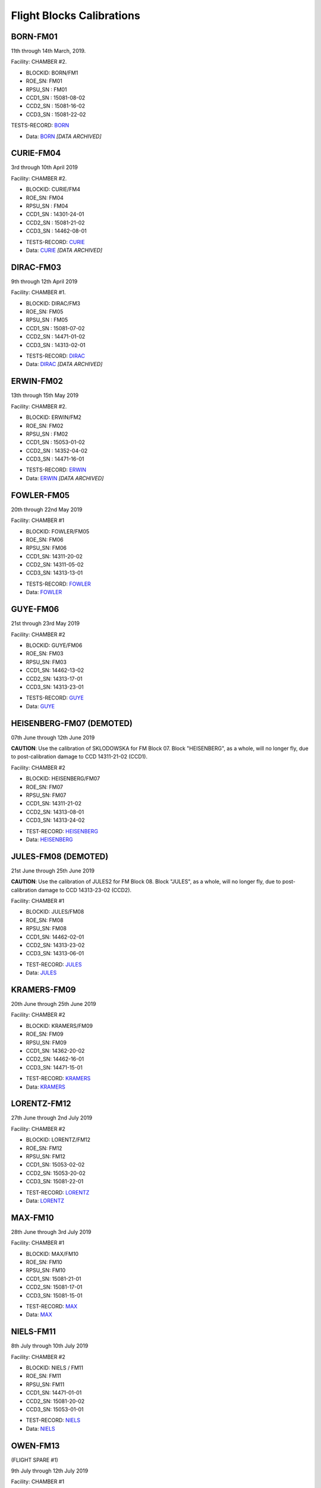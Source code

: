 Flight Blocks Calibrations
==========================


BORN-FM01
---------

11th through 14th March, 2019. 

Facility: CHAMBER #2.

- BLOCKID: BORN/FM1
- ROE_SN:	FM01
- RPSU_SN	: FM01
- CCD1_SN	: 15081-08-02
- CCD2_SN	: 15081-16-02
- CCD3_SN	: 15081-22-02



TESTS-RECORD: `BORN <https://docs.google.com/spreadsheets/d/1Wu_2jbFlIrs0HRzz5__UkvecimvG8Jc8QcDVp7Ts6Hc/edit#gid=110848496>`_

* Data: `BORN <../Kosher/FLIGHT/BORN>`_ *[DATA ARCHIVED]*


CURIE-FM04
----------

3rd through 10th April 2019

Facility: CHAMBER #2.

- BLOCKID: CURIE/FM4
- ROE_SN:	FM04
- RPSU_SN	: FM04
- CCD1_SN	: 14301-24-01
- CCD2_SN	: 15081-21-02
- CCD3_SN	: 14462-08-01


* TESTS-RECORD: `CURIE <https://docs.google.com/spreadsheets/d/1KwVmKyDIGvvkidOxBqrZFSmhEKFJtJMbWb__9VrP-ok/edit#gid=110848496>`_
* Data: `CURIE <../Kosher/FLIGHT/CURIE>`_ *[DATA ARCHIVED]*


DIRAC-FM03
----------

9th through 12th April 2019

Facility: CHAMBER #1.

- BLOCKID: DIRAC/FM3
- ROE_SN:	FM05
- RPSU_SN	: FM05
- CCD1_SN	: 15081-07-02
- CCD2_SN	: 14471-01-02
- CCD3_SN	: 14313-02-01

* TESTS-RECORD: `DIRAC <https://docs.google.com/spreadsheets/d/1vCUIAis5h2JL_Bg3poqKH19Zp095TikWgCmHL-KAnTM/edit#gid=110848496>`_
* Data: `DIRAC <../Kosher/FLIGHT/DIRAC>`_ *[DATA ARCHIVED]*


ERWIN-FM02
----------

13th through 15th May 2019

Facility: CHAMBER #2.

- BLOCKID: ERWIN/FM2
- ROE_SN:	FM02
- RPSU_SN	: FM02
- CCD1_SN	: 15053-01-02
- CCD2_SN	: 14352-04-02
- CCD3_SN	: 14471-16-01


* TESTS-RECORD: `ERWIN <https://docs.google.com/spreadsheets/d/11LqFU42W9qmuO8fOPlE43fel7js5_AeaX6AsOtRvZI0/edit#gid=110848496>`_
* Data: `ERWIN <../Kosher/FLIGHT/ERWIN>`_ *[DATA ARCHIVED]*


FOWLER-FM05
-----------

20th through 22nd May 2019

Facility: CHAMBER #1

- BLOCKID: FOWLER/FM05
- ROE_SN: FM06
- RPSU_SN: FM06
- CCD1_SN: 14311-20-02
- CCD2_SN: 14311-05-02
- CCD3_SN: 14313-13-01

* TESTS-RECORD: `FOWLER <https://docs.google.com/spreadsheets/d/1MpSBrZO8RX51-yu8Ww1aGrD3ZbAGLQxJNqM7sDI0Qz8/edit#gid=110848496>`_
* Data: `FOWLER <../Kosher/FLIGHT/FOWLER>`_


GUYE-FM06
---------

21st through 23rd May 2019

Facility: CHAMBER #2

- BLOCKID: GUYE/FM06
- ROE_SN: FM03
- RPSU_SN: FM03
- CCD1_SN: 14462-13-02
- CCD2_SN: 14313-17-01
- CCD3_SN: 14313-23-01

* TESTS-RECORD: `GUYE <https://docs.google.com/spreadsheets/d/1ZI1oN18z53HP-k1G9-0J-S00NYXEztaJ_NuqMfZetTs/edit#gid=110848496>`_
* Data: `GUYE <../Kosher/FLIGHT/GUYE>`_


HEISENBERG-FM07 (DEMOTED)
-------------------------

07th June through 12th June 2019

**CAUTION**: Use the calibration of SKLODOWSKA for FM Block 07. Block "HEISENBERG", as a whole, will no longer fly, due to 
post-calibration damage to  CCD 14311-21-02 (CCD1).

Facility: CHAMBER #2

- BLOCKID: HEISENBERG/FM07
- ROE_SN: FM07
- RPSU_SN: FM07
- CCD1_SN: 14311-21-02
- CCD2_SN: 14313-08-01
- CCD3_SN: 14313-24-02

* TEST-RECORD: `HEISENBERG <https://docs.google.com/spreadsheets/d/1HuzGQQxlcV_VtKrvu8A-aBf43RvY9Gjvzp30U8Os180/edit#gid=110848496>`_
* Data: `HEISENBERG <../Kosher/FLIGHT/HEISENBERG>`_

JULES-FM08 (DEMOTED)
--------------------

21st June through 25th June 2019

**CAUTION**: Use the calibration of JULES2 for FM Block 08. Block "JULES", as a whole, will no longer fly, due to 
post-calibration damage to CCD 14313-23-02 (CCD2).


Facility: CHAMBER #1

- BLOCKID: JULES/FM08
- ROE_SN: FM08
- RPSU_SN: FM08
- CCD1_SN: 14462-02-01
- CCD2_SN: 14313-23-02
- CCD3_SN: 14313-06-01

* TEST-RECORD: `JULES <https://docs.google.com/spreadsheets/d/1CpGMGEvWCtIeXuMtnLepfI4V1Hh57IhBZHQlShZsJv4/edit#gid=110848496>`_
* Data: `JULES <../Kosher/FLIGHT/JULES>`_
 

KRAMERS-FM09
------------

20th June through 25th June 2019

Facility: CHAMBER #2

- BLOCKID: KRAMERS/FM09
- ROE_SN: FM09
- RPSU_SN: FM09
- CCD1_SN: 14362-20-02
- CCD2_SN: 14462-16-01
- CCD3_SN: 14471-15-01

* TEST-RECORD: `KRAMERS <https://docs.google.com/spreadsheets/d/1Immxph4uPLi03d_TTm3Z2kyXeRyYrq435sG9CF7qPLM/edit#gid=110848496>`_
* Data: `KRAMERS <../Kosher/FLIGHT/KRAMERS>`_


LORENTZ-FM12
------------

27th June through 2nd July 2019

Facility: CHAMBER #2

- BLOCKID: LORENTZ/FM12
- ROE_SN: FM12
- RPSU_SN: FM12
- CCD1_SN: 15053-02-02
- CCD2_SN: 15053-20-02
- CCD3_SN: 15081-22-01

* TEST-RECORD: `LORENTZ <https://docs.google.com/spreadsheets/d/1zPLWj6UVdubBm9muW0J4Zu18abtR9hn_jcNcozvs1wU/edit#gid=110848496>`_
* Data: `LORENTZ <../Kosher/FLIGHT/LORENTZ>`_


MAX-FM10
--------

28th June through 3rd July 2019

Facility: CHAMBER #1

- BLOCKID: MAX/FM10
- ROE_SN: FM10
- RPSU_SN: FM10
- CCD1_SN: 15081-21-01
- CCD2_SN: 15081-17-01
- CCD3_SN: 15081-15-01

* TEST-RECORD: `MAX <https://docs.google.com/spreadsheets/d/18E_lxwxpjpUr2CBK-ZKnWvtib-KHmN-02LVvEGBc3a8/edit#gid=110848496>`_
* Data: `MAX <../Kosher/FLIGHT/MAX>`_



NIELS-FM11
----------

8th July through 10th July 2019

Facility: CHAMBER #2

- BLOCKID: NIELS / FM11
- ROE_SN: FM11
- RPSU_SN: FM11
- CCD1_SN: 14471-01-01
- CCD2_SN: 15081-20-02
- CCD3_SN: 15053-01-01

* TEST-RECORD: `NIELS <https://docs.google.com/spreadsheets/d/1s6ayyQ2eDoejnLT8jH0jc3bOwicXXop9SM0X2jtbj_8/edit#gid=110848496>`_
* Data: `NIELS <../Kosher/FLIGHT/NIELS>`_


OWEN-FM13
---------

(FLIGHT SPARE #1)

9th July through 12th July 2019

Facility: CHAMBER #1

- BLOCKID: OWEN / FM13
- ROE_SN: FM13
- RPSU_SN: FM13
- CCD1_SN: 14462-02-02
- CCD2_SN: 14311-16-02
- CCD3_SN: 14362-12-01

* TEST-RECORD: `OWEN <https://docs.google.com/spreadsheets/d/1Z_WCFUEtWENBQzgOYJT27eidqMoEQifwdj97YO_5vqE/edit#gid=110848496>`_
* Data: `OWEN <../Kosher/FLIGHT/OWEN>`_


JULES2-FM08
-----------

Re-calibration of Block FM08 with a CCD Swap on CCD2 after damage to CCD SN 14313-23-02 (damaged connector).


15th July through 17th July 2019

Facility: CHAMBER #2

- BLOCKID: JULES2/FM08
- ROE_SN: FM08
- RPSU_SN: FM08
- CCD1_SN: 14462-02-01 (same as in JULES)
- CCD2_SN: 14462-10-01 (replaced)
- CCD3_SN: 14313-06-01 (same as in JULES)

* TEST-RECORD:  `JULES2 <https://docs.google.com/spreadsheets/d/1MkVUc_8WEemL_cPN4bhF53Odup2GbPOtgbVC__DVlgk/edit#gid=110848496>`_
* Data: `JULES2 <../Kosher/FLIGHT/JULES2>`_


SKLODOWSKA-FM07
---------------

Re-calibration of Block FM07 with a CCD Swap on CCD1 after damage to CCD 14311-21-02 (damaged wirebonds).

22nd July through 24th July 2019

Facility: CHAMBER #2

- BLOCKID: SKLODOWSKA/FM07
- ROE_SN: FM07
- RPSU_SN: FM07
- CCD1_SN: 14471-20-02 (same as in HEISENBERG)
- CCD2_SN: 14313-08-01 (replaced)
- CCD3_SN: 14313-24-02 (same as in HEISENBERG)

* TEST-RECORD: `SKLODOWSKA <https://docs.google.com/spreadsheets/d/18qKRLULoPv6QVadP7EfxdUxX_LXTgU4fZQi9cli2qQs/edit#gid=110848496>`_
* Data: `SKLODOWSKA <../Kosher/FLIGHT/SKLODOWSKA>`_



EINSTEIN-FM14
-------------

(FLIGHT SPARE #2)

29th July through 31st July 2019

Facility: CHAMBER #2

- BLOCKID: EINSTEIN / FM14
- ROE_SN: FM14
- RPSU_SN: FM14
- CCD1_SN: 14471-19-01
- CCD2_SN: 15081-15-02
- CCD3_SN: 14471-10-02

* TEST-RECORD: `EINSTEIN <https://docs.google.com/spreadsheets/d/1X2UXVNvVcYEoUOhpgWRq6OjVbbnUCe1BpSnCAuWDnYo/edit#gid=110848496>`_
* Data: `EINSTEIN <../Kosher/FLIGHT/EINSTEIN>`_
